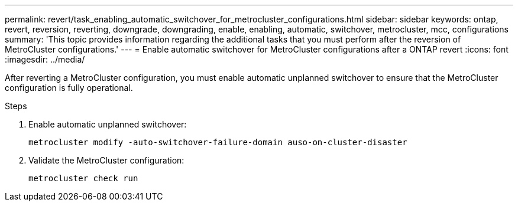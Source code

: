---
permalink: revert/task_enabling_automatic_switchover_for_metrocluster_configurations.html
sidebar: sidebar
keywords: ontap, revert, reversion, reverting, downgrade, downgrading, enable, enabling, automatic, switchover, metrocluster, mcc, configurations
summary: 'This topic provides information regarding the additional tasks that you must perform after the reversion of MetroCluster configurations.'
---
= Enable automatic switchover for MetroCluster configurations after a ONTAP revert
:icons: font
:imagesdir: ../media/

[.lead]
After reverting a MetroCluster configuration, you must enable automatic unplanned switchover to ensure that the MetroCluster configuration is fully operational.

.Steps

. Enable automatic unplanned switchover: 
+
[source,cli]
----
metrocluster modify -auto-switchover-failure-domain auso-on-cluster-disaster
----

. Validate the MetroCluster configuration: 
+
[source,cli]
----
metrocluster check run
----

// 2024 Nov 22, Jira 2563